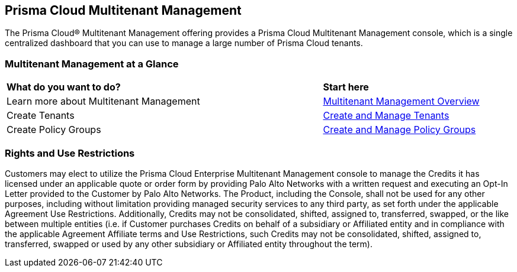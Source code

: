== Prisma Cloud Multitenant Management 

The Prisma Cloud® Multitenant Management offering provides a Prisma Cloud Multitenant Management console, which is a single centralized dashboard that you can use to manage a large number of Prisma Cloud tenants.


=== Multitenant Management at a Glance

[cols="60%a,30%a"]
|===

|*What do you want to do?*
|*Start here*

|Learn more about Multitenant Management
|xref:multitenant-management-introduction.adoc[Multitenant Management Overview]

|Create Tenants
|xref:create-and-manage-tenants.adoc[Create and Manage Tenants]

|Create Policy Groups
|xref:create-and-manage-policy-groups.adoc[Create and Manage Policy Groups]

|===


=== Rights and Use Restrictions

Customers may elect to utilize the Prisma Cloud Enterprise Multitenant Management console to manage the Credits it has licensed under an applicable quote or order form by providing Palo Alto Networks with a written request and executing an Opt-In Letter provided to the Customer by Palo Alto Networks. The Product, including the Console, shall not be used for any other purposes, including without limitation providing managed security services to any third party, as set forth under the applicable Agreement Use Restrictions. Additionally, Credits may not be consolidated, shifted, assigned to, transferred, swapped, or the like between multiple entities (i.e. if Customer purchases Credits on behalf of a subsidiary or Affiliated entity and in compliance with the applicable Agreement Affiliate terms and Use Restrictions, such Credits may not be consolidated, shifted, assigned to, transferred, swapped or used by any other subsidiary or Affiliated entity throughout the term).